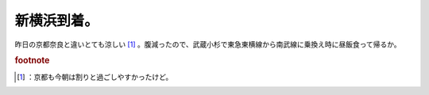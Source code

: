 ﻿新横浜到着。
############


昨日の京都奈良と違いとても涼しい [#]_ 。腹減ったので、武蔵小杉で東急東横線から南武線に乗換え時に昼飯食って帰るか。


.. rubric:: footnote

.. [#] ：京都も今朝は割りと過ごしやすかったけど。



.. author:: mkouhei
.. categories:: 生活, 
.. tags::


